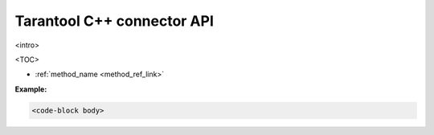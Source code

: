 .. tntcxx_api

===============================================================================
Tarantool C++ connector API
===============================================================================

.. This is a draft templatte for documenting Tarantool C++ connector API.
.. Format and RST syntax -- TBD

<intro>

<TOC>

* :ref:`method_name <method_ref_link>`


.. class:: <class_name>

    .. _<method_ref_link>:

    .. method:: <method signature>

        <method description>

        :param <params description>


        :return: <return description>
        :rtype:  <return type description>

        .. _<method name>-options-TBD:

        **Options description**

        <TBD>

        **Possible errors:**

        <TBD>

    **Example:**

    .. code-block:: c

        <code-block body>
